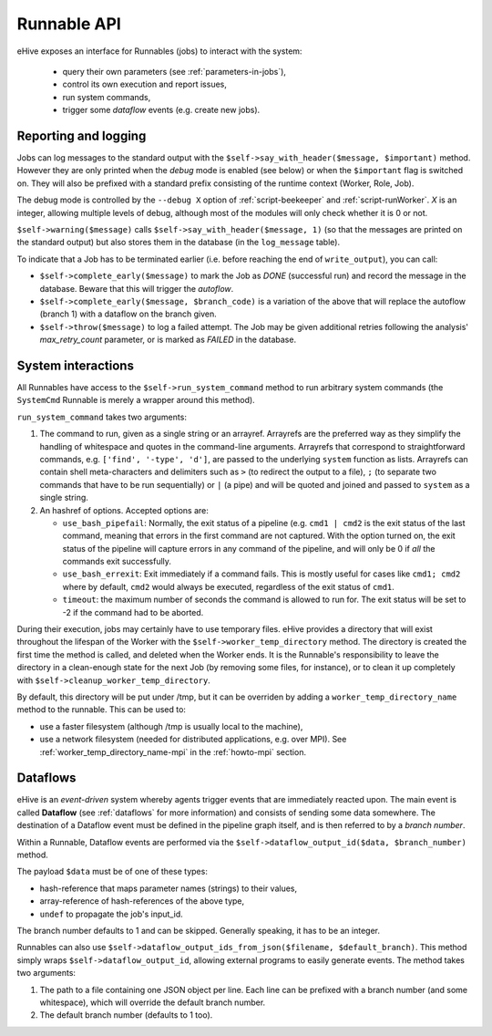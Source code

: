 
Runnable API
============

eHive exposes an interface for Runnables (jobs) to interact with the
system:

  - query their own parameters (see :ref:`parameters-in-jobs`),
  - control its own execution and report issues,
  - run system commands,
  - trigger some *dataflow* events (e.g. create new jobs).


Reporting and logging
---------------------

Jobs can log messages to the standard output with the
``$self->say_with_header($message, $important)`` method. However they are only printed
when the *debug* mode is enabled (see below) or when the ``$important`` flag is switched on.
They will also be prefixed with a standard prefix consisting of the
runtime context (Worker, Role, Job).

The debug mode is controlled by the ``--debug X`` option of
:ref:`script-beekeeper` and :ref:`script-runWorker`. *X* is an integer,
allowing multiple levels of debug, although most of the modules will only
check whether it is 0 or not.

``$self->warning($message)`` calls ``$self->say_with_header($message, 1)``
(so that the messages are printed on the standard output) but also stores
them in the database (in the ``log_message`` table).

To indicate that a Job has to be terminated earlier (i.e. before reaching
the end of ``write_output``), you can call:

- ``$self->complete_early($message)`` to mark the Job as *DONE*
  (successful run) and record the message in the database. Beware that this
  will trigger the *autoflow*.
- ``$self->complete_early($message, $branch_code)`` is a variation of the
  above that will replace the autoflow (branch 1) with a dataflow on the
  branch given.
- ``$self->throw($message)`` to log a failed attempt. The Job may be given
  additional retries following the analysis' *max_retry_count* parameter,
  or is marked as *FAILED* in the database.

System interactions
-------------------

All Runnables have access to the ``$self->run_system_command`` method to run
arbitrary system commands (the ``SystemCmd`` Runnable is merely a wrapper
around this method).

``run_system_command`` takes two arguments:

#. The command to run, given as a single string or an arrayref. Arrayrefs
   are the preferred way as they simplify the handling of whitespace and
   quotes in the command-line arguments. Arrayrefs that correspond to
   straightforward commands, e.g. ``['find', '-type', 'd']``, are passed to
   the underlying ``system`` function as lists. Arrayrefs can contain shell
   meta-characters and delimiters such as ``>`` (to redirect the output to a
   file), ``;`` (to separate two commands that have to be run sequentially)
   or ``|`` (a pipe) and will be quoted and joined and passed to ``system``
   as a single string.
#. An hashref of options. Accepted options are:

   - ``use_bash_pipefail``: Normally, the exit status of a pipeline (e.g.
     ``cmd1 | cmd2`` is the exit status of the last command, meaning that
     errors in the first command are not captured. With the option turned
     on, the exit status of the pipeline will capture errors in any command
     of the pipeline, and will only be 0 if *all* the commands exit
     successfully.
   - ``use_bash_errexit``: Exit immediately if a command fails. This is
     mostly useful for cases like ``cmd1; cmd2`` where by default, ``cmd2``
     would always be executed, regardless of the exit status of ``cmd1``.
   - ``timeout``: the maximum number of seconds the command is allowed to
     run for. The exit status will be set to -2 if the command had to be
     aborted.

During their execution, jobs may certainly have to use temporary files.
eHive provides a directory that will exist throughout the lifespan of the
Worker with the ``$self->worker_temp_directory`` method. The directory is created
the first time the method is called, and deleted when the Worker ends. It is the Runnable's
responsibility to leave the directory in a clean-enough state for the next
Job (by removing some files, for instance), or to clean it up completely
with ``$self->cleanup_worker_temp_directory``.

By default, this directory will be put under /tmp, but it can be overriden
by adding a ``worker_temp_directory_name`` method to the runnable. This can
be used to:

- use a faster filesystem (although /tmp is usually local to the machine),
- use a network filesystem (needed for distributed applications, e.g. over
  MPI). See :ref:`worker_temp_directory_name-mpi` in the :ref:`howto-mpi` section.


Dataflows
---------

eHive is an *event-driven* system whereby agents trigger events that
are immediately reacted upon. The main event is called **Dataflow** (see
:ref:`dataflows` for more information) and
consists of sending some data somewhere. The destination of a Dataflow
event must be defined in the pipeline graph itself, and is then referred to
by a *branch number*.

Within a Runnable, Dataflow events are performed via the ``$self->dataflow_output_id($data,
$branch_number)`` method.

The payload ``$data`` must be of one of these types:

- hash-reference that maps parameter names (strings) to their values,
- array-reference of hash-references of the above type,
- ``undef`` to propagate the job's input_id.

The branch number defaults to 1 and can be skipped. Generally speaking, it
has to be an integer.

Runnables can also use ``$self->dataflow_output_ids_from_json($filename, $default_branch)``.
This method simply wraps ``$self->dataflow_output_id``, allowing external programs
to easily generate events. The method takes two arguments:

#. The path to a file containing one JSON object per line. Each line can be
   prefixed with a branch number (and some whitespace), which will override
   the default branch number.
#. The default branch number (defaults to 1 too).



